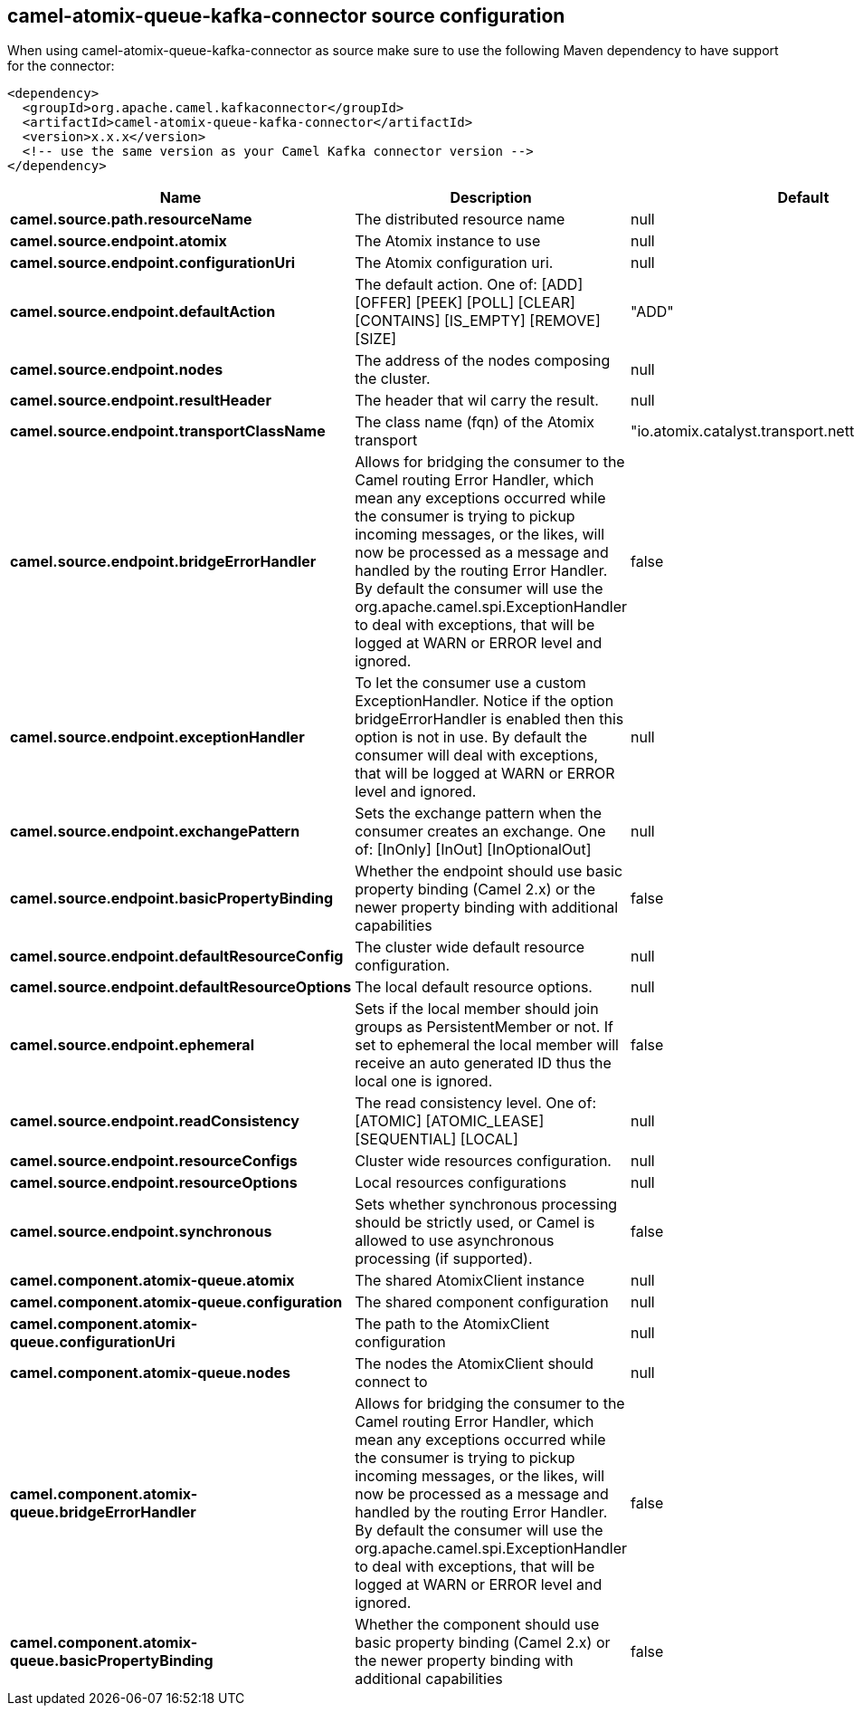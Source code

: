 // kafka-connector options: START
== camel-atomix-queue-kafka-connector source configuration

When using camel-atomix-queue-kafka-connector as source make sure to use the following Maven dependency to have support for the connector:

[source,xml]
----
<dependency>
  <groupId>org.apache.camel.kafkaconnector</groupId>
  <artifactId>camel-atomix-queue-kafka-connector</artifactId>
  <version>x.x.x</version>
  <!-- use the same version as your Camel Kafka connector version -->
</dependency>
----


[width="100%",cols="2,5,^1,2",options="header"]
|===
| Name | Description | Default | Priority
| *camel.source.path.resourceName* | The distributed resource name | null | ConfigDef.Importance.HIGH
| *camel.source.endpoint.atomix* | The Atomix instance to use | null | ConfigDef.Importance.MEDIUM
| *camel.source.endpoint.configurationUri* | The Atomix configuration uri. | null | ConfigDef.Importance.MEDIUM
| *camel.source.endpoint.defaultAction* | The default action. One of: [ADD] [OFFER] [PEEK] [POLL] [CLEAR] [CONTAINS] [IS_EMPTY] [REMOVE] [SIZE] | "ADD" | ConfigDef.Importance.MEDIUM
| *camel.source.endpoint.nodes* | The address of the nodes composing the cluster. | null | ConfigDef.Importance.MEDIUM
| *camel.source.endpoint.resultHeader* | The header that wil carry the result. | null | ConfigDef.Importance.MEDIUM
| *camel.source.endpoint.transportClassName* | The class name (fqn) of the Atomix transport | "io.atomix.catalyst.transport.netty.NettyTransport" | ConfigDef.Importance.MEDIUM
| *camel.source.endpoint.bridgeErrorHandler* | Allows for bridging the consumer to the Camel routing Error Handler, which mean any exceptions occurred while the consumer is trying to pickup incoming messages, or the likes, will now be processed as a message and handled by the routing Error Handler. By default the consumer will use the org.apache.camel.spi.ExceptionHandler to deal with exceptions, that will be logged at WARN or ERROR level and ignored. | false | ConfigDef.Importance.MEDIUM
| *camel.source.endpoint.exceptionHandler* | To let the consumer use a custom ExceptionHandler. Notice if the option bridgeErrorHandler is enabled then this option is not in use. By default the consumer will deal with exceptions, that will be logged at WARN or ERROR level and ignored. | null | ConfigDef.Importance.MEDIUM
| *camel.source.endpoint.exchangePattern* | Sets the exchange pattern when the consumer creates an exchange. One of: [InOnly] [InOut] [InOptionalOut] | null | ConfigDef.Importance.MEDIUM
| *camel.source.endpoint.basicPropertyBinding* | Whether the endpoint should use basic property binding (Camel 2.x) or the newer property binding with additional capabilities | false | ConfigDef.Importance.MEDIUM
| *camel.source.endpoint.defaultResourceConfig* | The cluster wide default resource configuration. | null | ConfigDef.Importance.MEDIUM
| *camel.source.endpoint.defaultResourceOptions* | The local default resource options. | null | ConfigDef.Importance.MEDIUM
| *camel.source.endpoint.ephemeral* | Sets if the local member should join groups as PersistentMember or not. If set to ephemeral the local member will receive an auto generated ID thus the local one is ignored. | false | ConfigDef.Importance.MEDIUM
| *camel.source.endpoint.readConsistency* | The read consistency level. One of: [ATOMIC] [ATOMIC_LEASE] [SEQUENTIAL] [LOCAL] | null | ConfigDef.Importance.MEDIUM
| *camel.source.endpoint.resourceConfigs* | Cluster wide resources configuration. | null | ConfigDef.Importance.MEDIUM
| *camel.source.endpoint.resourceOptions* | Local resources configurations | null | ConfigDef.Importance.MEDIUM
| *camel.source.endpoint.synchronous* | Sets whether synchronous processing should be strictly used, or Camel is allowed to use asynchronous processing (if supported). | false | ConfigDef.Importance.MEDIUM
| *camel.component.atomix-queue.atomix* | The shared AtomixClient instance | null | ConfigDef.Importance.MEDIUM
| *camel.component.atomix-queue.configuration* | The shared component configuration | null | ConfigDef.Importance.MEDIUM
| *camel.component.atomix-queue.configurationUri* | The path to the AtomixClient configuration | null | ConfigDef.Importance.MEDIUM
| *camel.component.atomix-queue.nodes* | The nodes the AtomixClient should connect to | null | ConfigDef.Importance.MEDIUM
| *camel.component.atomix-queue.bridgeErrorHandler* | Allows for bridging the consumer to the Camel routing Error Handler, which mean any exceptions occurred while the consumer is trying to pickup incoming messages, or the likes, will now be processed as a message and handled by the routing Error Handler. By default the consumer will use the org.apache.camel.spi.ExceptionHandler to deal with exceptions, that will be logged at WARN or ERROR level and ignored. | false | ConfigDef.Importance.MEDIUM
| *camel.component.atomix-queue.basicPropertyBinding* | Whether the component should use basic property binding (Camel 2.x) or the newer property binding with additional capabilities | false | ConfigDef.Importance.MEDIUM
|===


// kafka-connector options: END

